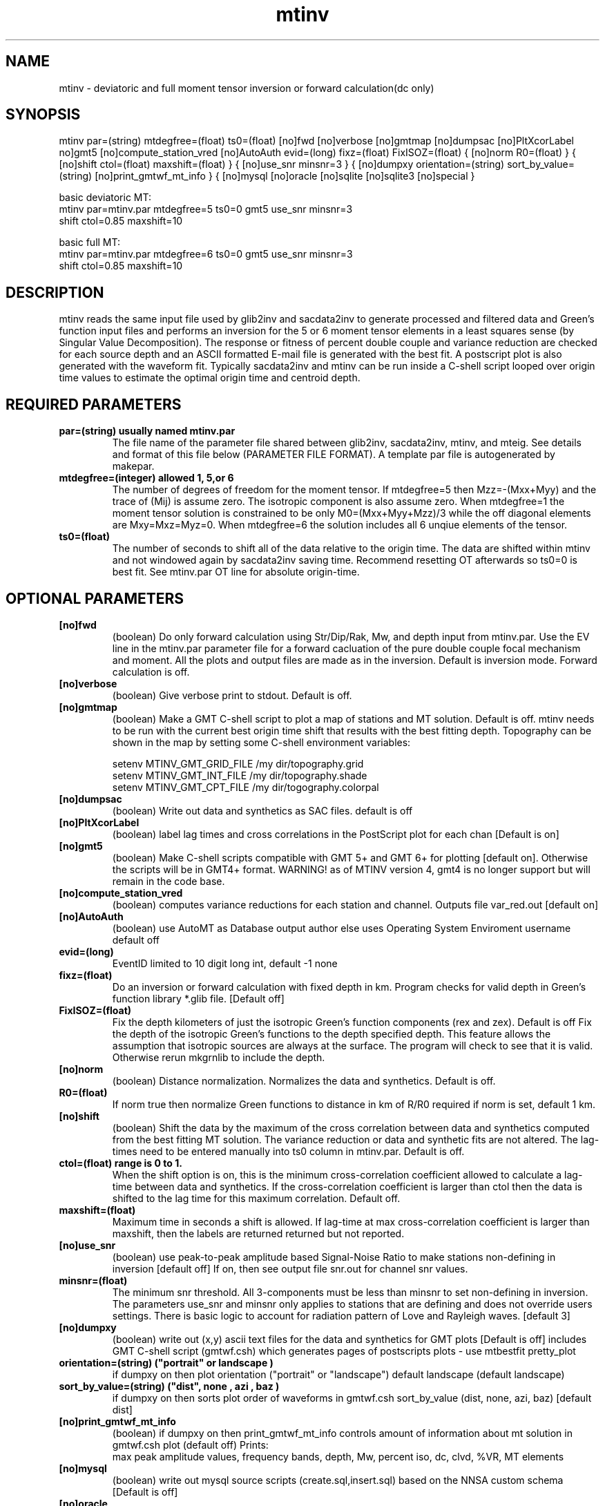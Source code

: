 .TH mtinv 1 "27 April 2023" "MTINV Version 4.0.1" "MTINV Toolkit"

.SH NAME 
mtinv \- deviatoric and full moment tensor inversion or forward calculation(dc only)

.SH SYNOPSIS
mtinv
par=(string)
mtdegfree=(float)
ts0=(float)
[no]fwd
[no]verbose
[no]gmtmap
[no]dumpsac
[no]PltXcorLabel
no]gmt5 
[no]compute_station_vred
[no]AutoAuth
evid=(long)
fixz=(float)
FixISOZ=(float)
{
[no]norm
R0=(float) 
}
{
[no]shift
ctol=(float)
maxshift=(float)
}
{
[no]use_snr
minsnr=3
}
{
[no]dumpxy
orientation=(string)
sort_by_value=(string)
[no]print_gmtwf_mt_info
}
{
[no]mysql
[no]oracle
[no]sqlite
[no]sqlite3
[no]special
}
.sp
basic deviatoric MT:
.br
 mtinv par=mtinv.par mtdegfree=5 ts0=0 gmt5 use_snr minsnr=3 
  shift ctol=0.85 maxshift=10
.sp
basic full MT:
.br
 mtinv par=mtinv.par mtdegfree=6 ts0=0 gmt5 use_snr minsnr=3
  shift ctol=0.85 maxshift=10
.sp


.SH DESCRIPTION
mtinv reads the same input file used by glib2inv and sacdata2inv to generate processed and filtered
data and Green's function input files and performs an inversion for the 5 or 6 moment tensor elements in a least squares
sense (by Singular Value Decomposition).  The response or fitness of percent double couple and
variance reduction are checked for each source depth and an ASCII formatted E-mail file is generated with the best fit.  A 
postscript plot is also generated with the waveform fit.  Typically sacdata2inv and mtinv can be run inside a C-shell
script looped over origin time values to estimate the optimal origin time and centroid depth.  

.SH REQUIRED PARAMETERS

.TP
.B par=(string) usually named mtinv.par
The file name of the parameter file shared between glib2inv, sacdata2inv, mtinv, and mteig. 
See details and format of this file below (PARAMETER FILE FORMAT). A template par file is autogenerated by makepar. 

.TP
.B mtdegfree=(integer) allowed 1, 5,or 6
The number of degrees of freedom for the moment tensor.  If mtdegfree=5 then Mzz=-(Mxx+Myy) and the 
trace of (Mij) is assume zero.  The isotropic component is also assume zero.  When mtdegfree=1 the moment tensor
solution is constrained to be only M0=(Mxx+Myy+Mzz)/3 while the off diagonal elements are Mxy=Mxz=Myz=0.  When
mtdegfree=6 the solution includes all 6 unqiue elements of the tensor. 

.TP
.B ts0=(float)
The number of seconds to shift all of the data relative to the origin time.  The data are shifted within mtinv
and not windowed again by sacdata2inv saving time. Recommend resetting OT afterwards so ts0=0 is best fit.
See mtinv.par OT line for absolute origin-time.

.SH OPTIONAL PARAMETERS

.TP
.B [no]fwd
(boolean) Do only forward calculation using Str/Dip/Rak, Mw, and depth input from mtinv.par. 
Use the EV line in the mtinv.par parameter file for a forward cacluation of the pure double couple focal mechanism
and moment.  All the plots and output files are made as in the inversion.   Default is inversion mode.  Forward
calculation is off.

.TP
.B [no]verbose
(boolean) Give verbose print to stdout. Default is off.

.TP
.B [no]gmtmap
(boolean) Make a GMT C-shell script to plot a map of stations and MT solution. Default is off.
mtinv needs to be run with the current best origin time shift that results with the best fitting depth.
Topography can be shown in the map by setting some C-shell environment variables:
.sp
setenv MTINV_GMT_GRID_FILE /my dir/topography.grid
.br
setenv MTINV_GMT_INT_FILE /my dir/topography.shade
.br
setenv MTINV_GMT_CPT_FILE /my dir/togography.colorpal
.br

.TP
.B [no]dumpsac
(boolean)
Write out data and synthetics as SAC files. default is off

.TP
.B [no]PltXcorLabel
(boolean)
label lag times and cross correlations in the PostScript plot for each chan [Default is on]

.TP
.B [no]gmt5 
(boolean)
Make C-shell scripts compatible with GMT 5+ and GMT 6+ for plotting [default
on]. Otherwise the scripts will be in GMT4+ format.  WARNING! as of MTINV version 4,
gmt4 is no longer support but will remain in the code base.

.TP
.B [no]compute_station_vred
(boolean)
computes variance reductions for each station and channel.  Outputs file var_red.out [default on] 

.TP
.B [no]AutoAuth 
(boolean) use AutoMT as Database output author else uses Operating System Enviroment username default off

.TP
.B evid=(long)
EventID limited to 10 digit long int, default -1 none

.TP
.B fixz=(float)
Do an inversion or forward calculation with fixed depth in km. Program checks for valid depth in Green's function library *.glib file.
[Default off]

.TP
.B FixISOZ=(float)
Fix the depth kilometers of just the isotropic Green's function components (rex and zex). Default is off
Fix the depth of the isotropic Green's functions to the depth specified depth.  This feature allows the assumption
that isotropic sources are always at the surface.  The program will check to see that it is valid.  Otherwise
rerun mkgrnlib to include the depth.

.TP
.B [no]norm  
(boolean) Distance normalization. Normalizes the data and synthetics.  Default is off.

.TP
.B R0=(float)
If norm true then normalize Green functions to distance in km of R/R0 required if norm is set, default 1 km.

.TP
.B [no]shift  
(boolean) Shift the data by the maximum of the cross correlation between data and synthetics computed from the best fitting MT solution.
The variance reduction or data and synthetic fits are not altered. The lag-times need to be entered manually into ts0 column in mtinv.par.
Default is off.

.TP
.B ctol=(float) range is 0 to 1.
When the shift option is on, this is the minimum cross-correlation coefficient allowed to calculate a lag-time between data and synthetics.
If the cross-correlation coefficient is
larger than ctol then the data is shifted to the lag time for this maximum correlation.  Default off.

.TP
.B maxshift=(float)
Maximum time in seconds a shift is allowed. If lag-time at max cross-correlation coefficient is larger than maxshift, then 
the labels are returned returned but not reported.  

.TP
.B [no]use_snr
(boolean) use peak-to-peak amplitude based Signal-Noise Ratio to make stations non-defining in inversion [default off]
If on, then see output file snr.out for channel snr values.

.TP
.B minsnr=(float)
The minimum snr threshold. All 3-components must be less than minsnr to set non-defining in inversion. 
The parameters use_snr and minsnr only applies to stations that are defining and does not override users settings.
There is basic logic to account for radiation pattern of Love and Rayleigh waves.  [default 3]

.TP
.B [no]dumpxy
(boolean) write out (x,y) ascii text files for the data and synthetics for GMT plots [Default is off]
includes GMT C-shell script (gmtwf.csh) which generates pages of postscripts plots - use mtbestfit pretty_plot

.TP
.B orientation=(string) ("portrait" or "landscape") 
if dumpxy on then plot orientation ("portrait" or "landscape") default landscape (default landscape)

.TP
.B sort_by_value=(string) ("dist", "none", "azi", "baz")
if dumpxy on then sorts plot order of waveforms in gmtwf.csh sort_by_value (dist, none, azi, baz) [default dist]

.TP
.B [no]print_gmtwf_mt_info
(boolean) if dumpxy on then print_gmtwf_mt_info controls amount of information about mt solution in gmtwf.csh plot
(default off) Prints: 
.br
max peak amplitude values, frequency bands, depth, Mw, percent iso, dc, clvd, %VR, MT elements 

.TP
.B [no]mysql
(boolean) write out mysql source scripts (create.sql,insert.sql) based on the NNSA custom schema [Default is off]

.TP
.B [no]oracle
(boolean) write out oracle scripts (create.sql,insert.sql) based on the NNSA custom schema [Default is off]

.TP
.B [no]sqlite or [no]sqlite3
(boolean) write out sqlite scripts (create.sql,insert.sql) based on the NNSA custom schema [Default is off]

.TP
.B [no]special 
(boolean) reads Greens function from SAC files in Mij(Z,R,T) format (17 files) not 
RSS,RDS,RDD,REP,ZSS,ZDS... format (10 fundamental faulting orientations) [default off] see grn2Mxy and glib2inv test_special

.SH PARAMETER FILE FORMAT

.B same format as par file for GLIB2INV(1), SACDATA2INV(1), MAKEPAR(1), MTEIG(1)

.TP
.B #
A '#' in the first column signifies that the following is a non printing comment
                                                                                                                  
.TP
.B CM
A 'CM ' in columns 1-3 marks the beginning of a comment, typically the region, area, city and country name
for reference purposes only.
                                                                                                                  
.TP
.B OT
A 'OT ' in columns 1-3 is followed by the earthquake origin time string in year/month/day,hour:minute:seconds format, (e.g.,
2005/06/12,15:41:46.000 or 2005-06-12T15:41:46.000 ).  Origin time is required for aligning the 
synthetics and observed seismograms in time to improve the fit the synthetics and percent isotropic and double couple component.
Depth trades-off with origin-time, therefore we loop over origin-time shift and perform a MT inversion at each iteration to find the best fit.

.TP
.B  EV
A 'EV ' in columns 1-3 is followed by six free formatted floating point values:  strike, dip, rake, Mw, event_longitude, event_latitude, and event_depth.  event_longitude, event_latitude do not matter and is a future feature to do grid searches over epicenter location.  
event_depth must be a valid source depth in Green's function library.  Program will check and quit if not. Just rerun mkgrnlib to add needed depth. 

.TP
All other lines are for station and synthetic data processing parameters.  There are 18 columns in the following order:
.sp
.B sta, net, loc, model, np, pas, lf, hf, nt, dt, tr, tt, grdmo(v/d), mulfac, used(Y/N), ts, wt, wvtype, comment

.B 1 sta=
station code (see stadb file).
                                                                                                                  
.B 2 net=
network code (see stadb file).
 
.B 3 loc=
location code
                                                                                                                 
.B 4 model=
velocity model name (without .mod extension)
                                                                                                                  
.B 5 np=
number of poles (0,1,2,3,4,5,...) for Butterworth bandpass filter
                                                                                                                  
.B 6 pas=
number of passes (1 or 2) for Butterworth bandpass filter
                                                                                                                  
.B 7 lf=
low frequency corner in Hz for Butterworth bandpass filter
                                                                                                                  
.B 8 hf=
high frequency corner in Hz for Butterworth bandpass filter
                                                                                                                  
.B 9 nt=
number of points (in power of 2)
                                                                                                                  
.B 10 dt=
sampling rate in sec/sample
                                                                                                                  
.B 11 tr=
rise time or duration of ramp in trapezoid function in seconds
                                                                                                                  
.B 12 tt=
duration of boxcar portion of trapezoid function in seconds (tt=0 then triangle function of duration 2*tr)
 
.B 13 grdmo=
Ground motion type is either 'd' for displacement or 'v' for velocity (no default)
                                                                                                                                        
.B 14 mulfac=
Multiplcation factor applied to all components for this station. Useful for applying gain corrections easily.
Default is 1.
                                                                                                                                        
.B 15 used=
Use this station for inversion 'y' or just make a preduction 'n'
                                                                                                                                        
.B 16 ts=
Time shift for all components in seconds.  Negative is backward time shift in time and positive shifts are forward shift in time.
Default is 0;
                                                                                                                                        
.B 17 wt=
weight for the data and GFs in the MT inversion A-matrix 

.B 18 wvtyp=
Wave Type = "Surf/Pnl" or "Rotational"

.B 19 comment 
Remark, usually auto computed epicenter distance in km and azimuth degrees

.SH EXAMPLE PARAMETER FILE mtinv.par 
.br
#### REGION COMMENT ############################
.br
CM New Madrid, MO
.br
#### Date and Origin Time ######################
.br
OT 2021-11-18T02:53:04.00
.br
#### Forward Calculations ######################
.br
##    stk    dip    rak   Mw  evlo  evla   Z ##########
.br
EV -999.0 -999.0 -999.0  0.0    -90.543    36.9077  15.0
.br
##########################################################################################
.br
# sta net loc model  np pas lf  hf  nt  dt   tr  tt v/d  mulfac used(Y/N)  ts  weight ###
.br
CGM3 NM 00 cus 3 2 0.075 0.15 1024  0.05 0.0 0.0 d  1.0 y +0.0 +1.0 Surf/Pnl # R=89 Az=61
.br
PENM NM 00 cus 3 2 0.075 0.15 1024  0.05 0.0 0.0 d  1.0 y +0.0 +1.0 Surf/Pnl # R=96 Az=122
.br
HENM NM 00 cus 3 2 0.075 0.15 1024  0.05 0.0 0.0 d  1.0 y +0.0 +1.0 Surf/Pnl # R=97 Az=102
.br
GNAR NM 00 cus 3 2 0.075 0.15 1024  0.05 0.0 0.0 d  1.0 y +0.0 +1.0 Surf/Pnl # R=114 Az=156
.br
CCM  IU 00 cus 3 2 0.075 0.15 1024  0.07 0.0 0.0 d  1.0 y +0.0 +1.0 Surf/Pnl # R=141 Az=334
.br
CCM  IU 10 cus 3 2 0.075 0.15 1024  0.07 0.0 0.0 d  1.0 y +0.0 +1.0 Surf/Pnl # R=141 Az=334
.br
SIUC NM 00 cus 3 2 0.075 0.15 1024  0.07 0.0 0.0 d  1.0 y +0.0 +1.0 Surf/Pnl # R=147 Az=52
.br
SLM  NM 00 cus 3 2 0.075 0.15 1024  0.08 0.0 0.0 d  1.0 y +0.0 +1.0 Surf/Pnl # R=193 Az=8
.br
########################################################################################
.br
#WVT IU 00 cus 3 2 0.075 0.15 1024  0.11 0.0 0.0 d  1.0 n +0.0 +1.0 Surf/Pnl # R=257 Az=109
.br
#WVT IU 10 cus 3 2 0.075 0.15 1024  0.11 0.0 0.0 d  1.0 n +0.0 +1.0 Surf/Pnl # R=257 Az=109
.br


.SH EXAMPLE C-SHELL SCRIPT run.csh
.br
#!/bin/csh
.br
set DEGFREE=6  # 1-isotropic_mt 5-deviatoric_mt 6-full_mt
.sp
cat >! mtinv.par << EOF
.br
see above
.br
EOF
.sp
### PROCESS GREENS FUNCTIONS ###
.br
glib2inv par=mtinv.par noverbose parallel
.sp
### PROCESS DATA ###
.br
sacdata2inv par=mtinv.par path=../Data respdir=../Resp noverbose nodumpsac parallel
.sp
foreach ts0 ( -8 -7 -6 -5 -4 -3 -2 -1 0 1 2 3 4 5 6 7 8 )
.br
 mtinv AutoAuth ts0=${ts0} par=mtinv.par gmt5 mtdegfree=${DEGFREE} use_snr minsnr=3 shift ctol=0.85 maxshift=10 >> mtinv.out
.br
end ### loop over ts0
.sp
### CHECK ORIGIN TIME SHIFT ###
.br
csh results.${DEGFREE}.csh
.sp
### MAKE DEPTH SENSITIVITY PLOT ###
.br
csh plotz.csh
.sp
### MAKE DEPTH / OT-SHIFT SENSITIVITY PLOT ###
.br
csh plotmech.csh
.sp
mtbestfit gmt5 evid=-1 db pretty_plot noforce_best_vred mteig decimate_factor=2
.sp
end of run.csh

.SH "SEE ALSO"
.IR mkgrnlib (1),
.IR glib2inv (1),
.IR sacdata2inv (1),
.IR grnlib2sac (1)
